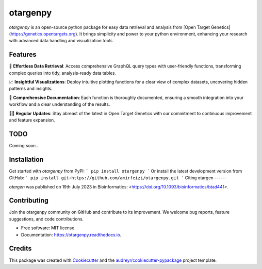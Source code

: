 =========
otargenpy
=========


.. image:: https://img.shields.io/pypi/v/otargenpy.svg
        :target: https://pypi.python.org/pypi/otargenpy

.. image:: https://img.shields.io/travis/amir.feizi/otargenpy.svg
        :target: https://travis-ci.com/amir.feizi/otargenpy

.. image:: https://readthedocs.org/projects/otargenpy/badge/?version=latest
        :target: https://otargenpy.readthedocs.io/en/latest/?version=latest
        :alt: Documentation Status

`otargenpy` is an open-source python package for easy data retrieval and analysis 
from [Open Target Genetics](https://genetics.opentargets.org).
It brings simplicity and power to your python environment, enhancing your research with advanced data
handling and visualization tools.


Features
--------

🚀 **Effortless Data Retrieval**: Access comprehensive GraphQL query types with user-friendly functions, transforming complex queries into tidy, analysis-ready data tables.

📈 **Insightful Visualizations**: Deploy intuitive plotting functions for a clear view of complex datasets, uncovering hidden patterns and insights.

📖 **Comprehensive Documentation**: Each function is thoroughly documented, ensuring a smooth integration into your workflow and a clear understanding of the results.

👨‍💻 **Regular Updates**: Stay abreast of the latest in Open Target Genetics with our commitment to continuous improvement and feature expansion.


TODO
-------
Coming soon..


Installation
-------
Get started with `otargenpy` from PyPI:
```
pip install otargenpy
```
Or install the latest development version from GitHub:
```
pip install git+https://github.com/amirfeizi/otargenpy.git
```
Citing otargen
------

`otargen` was published on 19th July 2023 in Bioinformatics:
<https://doi.org/10.1093/bioinformatics/btad441>.

Contributing
-------
Join the otargenpy community on GitHub and contribute to its improvement.
We welcome bug reports, feature suggestions, and code contributions.

* Free software: MIT license
* Documentation: https://otargenpy.readthedocs.io.

Credits
-------
This package was created with Cookiecutter_ and the `audreyr/cookiecutter-pypackage`_ project template.

.. _Cookiecutter: https://github.com/audreyr/cookiecutter
.. _`audreyr/cookiecutter-pypackage`: https://github.com/audreyr/cookiecutter-pypackage
